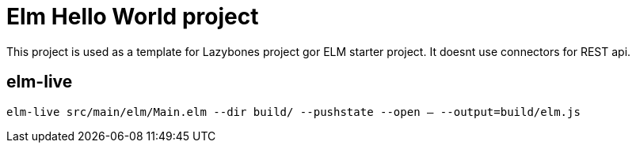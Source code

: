 = Elm Hello World project

This project is used as a template for Lazybones project gor ELM starter project.
It doesnt use connectors for REST api.

== elm-live
`elm-live src/main/elm/Main.elm --dir build/ --pushstate --open -- --output=build/elm.js`
